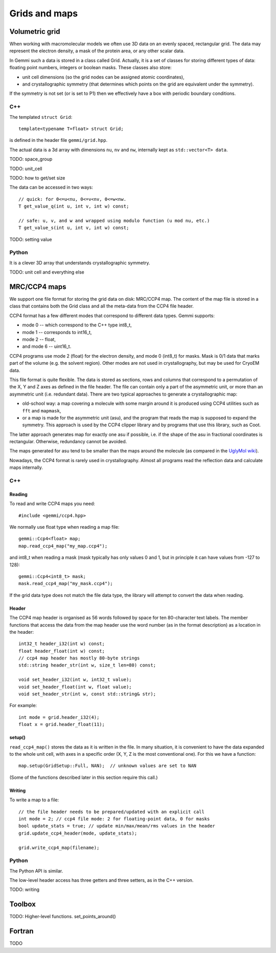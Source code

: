 
Grids and maps
##############

Volumetric grid
===============

When working with macromolecular models we often use
3D data on an evenly spaced, rectangular grid.
The data may represent the electron density, a mask of the protein area,
or any other scalar data.

In Gemmi such a data is stored in a class called Grid.
Actually, it is a set of classes for storing
different types of data: floating point numbers, integers or boolean masks.
These classes also store:

* unit cell dimensions (so the grid nodes can be assigned atomic coordinates),
* and crystallographic symmetry (that determines which points on the grid
  are equivalent under the symmetry).

If the symmetry is not set (or is set to P1)
then we effectively have a box with periodic boundary conditions.

C++
---

The templated ``struct Grid``::

    template<typename T=float> struct Grid;

is defined in the header file ``gemmi/grid.hpp``.

The actual data is a 3d array with dimensions ``nu``, ``nv`` and ``nw``,
internally kept as ``std::vector<T> data``.

TODO: space_group

TODO: unit_cell

TODO: how to get/set size

The data can be accessed in two ways::

    // quick: for 0<=u<nu, 0<=v<nv, 0<=w<nw.
    T get_value_q(int u, int v, int w) const;

    // safe: u, v, and w and wrapped using modulo function (u mod nu, etc.)
    T get_value_s(int u, int v, int w) const;

TODO: setting value


Python
------

.. doctest::

   >>> import gemmi
   >>>
   >>> grid = gemmi.FloatGrid(12, 12, 12)
   >>> # in real work we do not expect handling of individual values
   >>> grid.set_value(1, 1, 1, 7.0)
   >>> grid.get_value(1, 1, 1)
   7.0
   >>> # we can test wrapping of indices (a.k.a. periodic boundary conditions)
   >>> grid.get_value(-11, 13, 25)
   7.0

It is a clever 3D array that understands crystallographic symmetry.

.. doctest::

   >>> grid.space_group = gemmi.find_spacegroup_by_name('P2')
   >>> grid.set_value(0, 0, 0, 0.125)  # a special position
   >>> sum(grid)  # for now only two points: 7.0 + 0.125
   7.125
   >>> grid.symmetrize_max()  # applying symmetry
   >>> sum(grid)  # one point gets duplicated, the other doesn't
   14.125

TODO: unit cell and everything else

MRC/CCP4 maps
=============

We support one file format for storing the grid data on disk: MRC/CCP4 map.
The content of the map file is stored in a class that contains
both the Grid class and all the meta-data from the CCP4 file header.

CCP4 format has a few different modes that correspond to different data types.
Gemmi supports:

* mode 0 -- which correspond to the C++ type int8_t,
* mode 1 -- corresponds to int16_t,
* mode 2 -- float,
* and mode 6 -- uint16_t.

CCP4 programs use mode 2 (float) for the electron density,
and mode 0 (int8_t) for masks. Mask is 0/1 data that marks part of the volume
(e.g. the solvent region). Other modes are not used in crystallography,
but may be used for CryoEM data.

This file format is quite flexible. The data is stored as sections,
rows and columns that correspond to a permutation of the X, Y and Z axes
as defined in the file header.
The file can contain only a part of the asymmetric unit,
or more than an asymmetric unit (i.e. redundant data).
There are two typical approaches to generate a crystallographic map:

* old-school way: a map covering a molecule with some margin
  around it is produced using CCP4 utilities such as ``fft`` and ``mapmask``,
* or a map is made for the asymmetric unit (asu), and the program that reads
  the map is supposed to expand the symmetry. This approach is used by
  the CCP4 clipper library and by programs that use this library, such as Coot.

The latter approach generates map for exactly one asu if possible,
i.e. if the shape of the asu in fractional coordinates
is rectangular. Otherwise, redundancy cannot be avoided.

The maps generated for asu tend to be smaller than the maps around
the molecule (as compared in the
`UglyMol wiki <https://github.com/uglymol/uglymol/wiki/ccp4-dsn6-mtz>`_).

Nowadays, the CCP4 format is rarely used in crystallography.
Almost all programs read the reflection data and calculate maps internally.

C++
---

Reading
~~~~~~~

To read and write CCP4 maps you need::

    #include <gemmi/ccp4.hpp>

We normally use float type when reading a map file::

    gemmi::Ccp4<float> map;
    map.read_ccp4_map("my_map.ccp4");

and int8_t when reading a mask (mask typically has only values 0 and 1,
but in principle it can have values from -127 to 128)::

    gemmi::Ccp4<int8_t> mask;
    mask.read_ccp4_map("my_mask.ccp4");

If the grid data type does not match the file data type, the library
will attempt to convert the data when reading.

Header
~~~~~~

The CCP4 map header is organised as 56 words followed by space for ten
80-character text labels.
The member functions that access the data from the map header use the word
number (as in the format description) as a location in the header::

    int32_t header_i32(int w) const;
    float header_float(int w) const;
    // ccp4 map header has mostly 80-byte strings
    std::string header_str(int w, size_t len=80) const;

    void set_header_i32(int w, int32_t value);
    void set_header_float(int w, float value);
    void set_header_str(int w, const std::string& str);

For example::

    int mode = grid.header_i32(4);
    float x = grid.header_float(11);

setup()
~~~~~~~

``read_ccp4_map()`` stores the data as it is written in the file.
In many situation, it is convenient to have the data expanded to the whole
unit cell, with axes in a specific order (X, Y, Z is the most conventional
one). For this we have a function::

    map.setup(GridSetup::Full, NAN);  // unknown values are set to NAN

(Some of the functions described later in this section require this call.)

Writing
~~~~~~~

To write a map to a file::

    // the file header needs to be prepared/updated with an explicit call
    int mode = 2; // ccp4 file mode: 2 for floating-point data, 0 for masks
    bool update_stats = true; // update min/max/mean/rms values in the header
    grid.update_ccp4_header(mode, update_stats);

    grid.write_ccp4_map(filename);

Python
------

The Python API is similar.

.. doctest::

    >>> m = gemmi.read_ccp4_map('../tests/5i55_tiny.ccp4')
    >>> m
    <gemmi.Ccp4Map with grid (8, 6, 10) in SG #4>
    >>> m.grid  # tiny grid as it is a toy example
    <gemmi.FloatGrid(8, 6, 10)>
    >>> m.grid.space_group
    <gemmi.SpaceGroup("P 1 21 1")>
    >>> m.grid.unit_cell
    <gemmi.UnitCell(29.45, 10.5, 29.7, 90, 111.975, 90)>
    >>> m.setup()
    >>> m.grid
    <gemmi.FloatGrid(60, 24, 60)>

The low-level header access has three getters and three setters,
as in the C++ version.

.. doctest::

    >>> m.header_float(20), m.header_float(21)  # dmin, dmax
    (-0.5310382843017578, 2.3988280296325684)
    >>> m.header_i32(28)
    0
    >>> m.set_header_i32(28, 20140)
    >>> m.header_str(57, 80).strip()
    'Created by MAPMAN V. 080625/7.8.5 at Wed Jan 3 12:57:38 2018 for A. Nonymous'

TODO: writing

Toolbox
=======

TODO: Higher-level functions. set_points_around()

Fortran
=======

TODO
